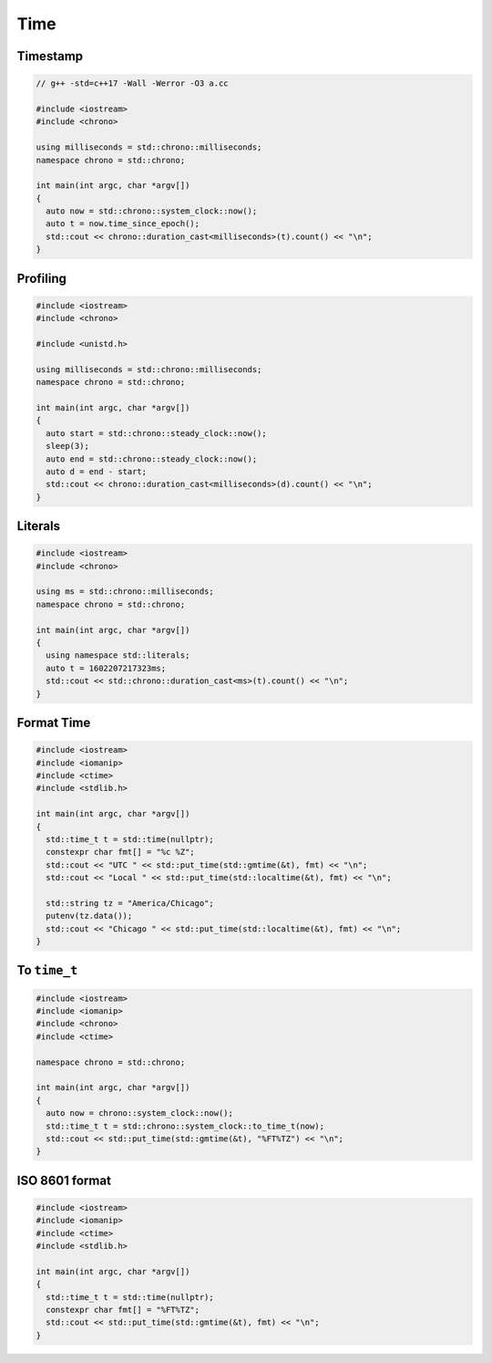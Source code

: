 ====
Time
====

Timestamp
---------

.. code-block:: cpp

    // g++ -std=c++17 -Wall -Werror -O3 a.cc

    #include <iostream>
    #include <chrono>

    using milliseconds = std::chrono::milliseconds;
    namespace chrono = std::chrono;

    int main(int argc, char *argv[])
    {
      auto now = std::chrono::system_clock::now();
      auto t = now.time_since_epoch();
      std::cout << chrono::duration_cast<milliseconds>(t).count() << "\n";
    }

Profiling
---------

.. code-block:: cpp

    #include <iostream>
    #include <chrono>

    #include <unistd.h>

    using milliseconds = std::chrono::milliseconds;
    namespace chrono = std::chrono;

    int main(int argc, char *argv[])
    {
      auto start = std::chrono::steady_clock::now();
      sleep(3);
      auto end = std::chrono::steady_clock::now();
      auto d = end - start;
      std::cout << chrono::duration_cast<milliseconds>(d).count() << "\n";
    }

Literals
--------

.. code-block:: cpp

    #include <iostream>
    #include <chrono>

    using ms = std::chrono::milliseconds;
    namespace chrono = std::chrono;

    int main(int argc, char *argv[])
    {
      using namespace std::literals;
      auto t = 1602207217323ms;
      std::cout << std::chrono::duration_cast<ms>(t).count() << "\n";
    }

Format Time
-----------

.. code-block:: cpp

    #include <iostream>
    #include <iomanip>
    #include <ctime>
    #include <stdlib.h>

    int main(int argc, char *argv[])
    {
      std::time_t t = std::time(nullptr);
      constexpr char fmt[] = "%c %Z";
      std::cout << "UTC " << std::put_time(std::gmtime(&t), fmt) << "\n";
      std::cout << "Local " << std::put_time(std::localtime(&t), fmt) << "\n";

      std::string tz = "America/Chicago";
      putenv(tz.data());
      std::cout << "Chicago " << std::put_time(std::localtime(&t), fmt) << "\n";
    }

To ``time_t``
-------------

.. code-block:: cpp

    #include <iostream>
    #include <iomanip>
    #include <chrono>
    #include <ctime>

    namespace chrono = std::chrono;

    int main(int argc, char *argv[])
    {
      auto now = chrono::system_clock::now();
      std::time_t t = std::chrono::system_clock::to_time_t(now);
      std::cout << std::put_time(std::gmtime(&t), "%FT%TZ") << "\n";
    }

ISO 8601 format
---------------

.. code-block:: cpp

    #include <iostream>
    #include <iomanip>
    #include <ctime>
    #include <stdlib.h>

    int main(int argc, char *argv[])
    {
      std::time_t t = std::time(nullptr);
      constexpr char fmt[] = "%FT%TZ";
      std::cout << std::put_time(std::gmtime(&t), fmt) << "\n";
    }

